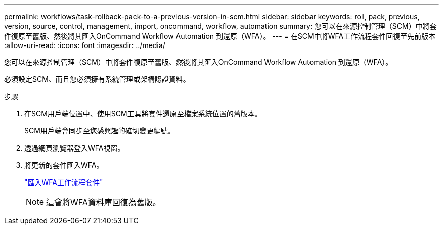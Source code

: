 ---
permalink: workflows/task-rollback-pack-to-a-previous-version-in-scm.html 
sidebar: sidebar 
keywords: roll, pack, previous, version, source, control, management, import, oncommand, workflow, automation 
summary: 您可以在來源控制管理（SCM）中將套件復原至舊版、然後將其匯入OnCommand Workflow Automation 到還原（WFA）。 
---
= 在SCM中將WFA工作流程套件回復至先前版本
:allow-uri-read: 
:icons: font
:imagesdir: ../media/


[role="lead"]
您可以在來源控制管理（SCM）中將套件復原至舊版、然後將其匯入OnCommand Workflow Automation 到還原（WFA）。

必須設定SCM、而且您必須擁有系統管理或架構認證資料。

.步驟
. 在SCM用戶端位置中、使用SCM工具將套件還原至檔案系統位置的舊版本。
+
SCM用戶端會同步至您感興趣的確切變更編號。

. 透過網頁瀏覽器登入WFA視窗。
. 將更新的套件匯入WFA。
+
link:task-import-an-oncommand-workflow-automation-pack.html["匯入WFA工作流程套件"]

+

NOTE: 這會將WFA資料庫回復為舊版。


